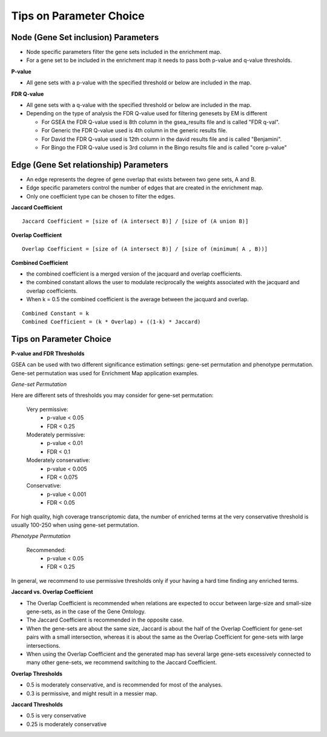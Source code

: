 .. _parameters:

Tips on Parameter Choice
========================

Node (Gene Set inclusion) Parameters
------------------------------------

* Node specific parameters filter the gene sets included in the enrichment map.
* For a gene set to be included in the enrichment map it needs to pass both 
  p-value and q-value thresholds. 

**P-value**

* All gene sets with a p-value with the specified threshold or below are included in the map. 

**FDR Q-value**

* All gene sets with a q-value with the specified threshold or below are included in the map.
* Depending on the type of analysis the FDR Q-value used for filtering genesets by EM is different

  * For GSEA the FDR Q-value used is 8th column in the gsea_results file and is called "FDR q-val".
  * For Generic the FDR Q-value used is 4th column in the generic results file.
  * For David the FDR Q-value used is 12th column in the david results file and is called "Benjamini".
  * For Bingo the FDR Q-value used is 3rd column in the Bingo results file and is called "core p-value" 


Edge (Gene Set relationship) Parameters
---------------------------------------

* An edge represents the degree of gene overlap that exists between two gene sets, A and B.
* Edge specific parameters control the number of edges that are created in the enrichment map.
* Only one coefficient type can be chosen to filter the edges.

**Jaccard Coefficient** 
::

  Jaccard Coefficient = [size of (A intersect B)] / [size of (A union B)]

**Overlap Coefficient**
::

  Overlap Coefficient = [size of (A intersect B)] / [size of (minimum( A , B))]

**Combined Coefficient**

* the combined coefficient is a merged version of the jacquard and overlap coefficients.
* the combined constant allows the user to modulate reciprocally the weights associated 
  with the jacquard and overlap coefficients.
* When k = 0.5 the combined coefficient is the average between the jacquard and overlap. 

::

  Combined Constant = k
  Combined Coefficient = (k * Overlap) + ((1-k) * Jaccard)


Tips on Parameter Choice
------------------------

**P-value and FDR Thresholds**

GSEA can be used with two different significance estimation settings: gene-set permutation 
and phenotype permutation. Gene-set permutation was used for Enrichment Map application 
examples.

*Gene-set Permutation*

Here are different sets of thresholds you may consider for gene-set permutation:

  Very permissive:
    * p-value < 0.05
    * FDR < 0.25 

  Moderately permissive:
    * p-value < 0.01
    * FDR < 0.1 

  Moderately conservative:
    * p-value < 0.005
    * FDR < 0.075 

  Conservative:
    * p-value < 0.001
    * FDR < 0.05 

For high quality, high coverage transcriptomic data, the number of enriched terms at the 
very conservative threshold is usually 100-250 when using gene-set permutation.

*Phenotype Permutation*

  Recommended:
    * p-value < 0.05
    * FDR < 0.25 

In general, we recommend to use permissive thresholds only if your having a hard time finding 
any enriched terms.

**Jaccard vs. Overlap Coefficient**

* The Overlap Coefficient is recommended when relations are expected to occur between 
  large-size and small-size gene-sets, as in the case of the Gene Ontology.
* The Jaccard Coefficient is recommended in the opposite case.
* When the gene-sets are about the same size, Jaccard is about the half of the Overlap 
  Coefficient for gene-set pairs with a small intersection, whereas it is about the same 
  as the Overlap Coefficient for gene-sets with large intersections.
* When using the Overlap Coefficient and the generated map has several large gene-sets 
  excessively connected to many other gene-sets, we recommend switching to the Jaccard 
  Coefficient. 

**Overlap Thresholds**

* 0.5 is moderately conservative, and is recommended for most of the analyses.
* 0.3 is permissive, and might result in a messier map. 

**Jaccard Thresholds**

* 0.5 is very conservative
* 0.25 is moderately conservative 
